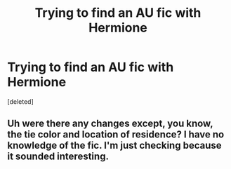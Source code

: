 #+TITLE: Trying to find an AU fic with Hermione

* Trying to find an AU fic with Hermione
:PROPERTIES:
:Score: 18
:DateUnix: 1463879917.0
:DateShort: 2016-May-22
:FlairText: Request
:END:
[deleted]


** Uh were there any changes except, you know, the tie color and location of residence? I have no knowledge of the fic. I'm just checking because it sounded interesting.
:PROPERTIES:
:Author: Manicial
:Score: 2
:DateUnix: 1463887738.0
:DateShort: 2016-May-22
:END:
